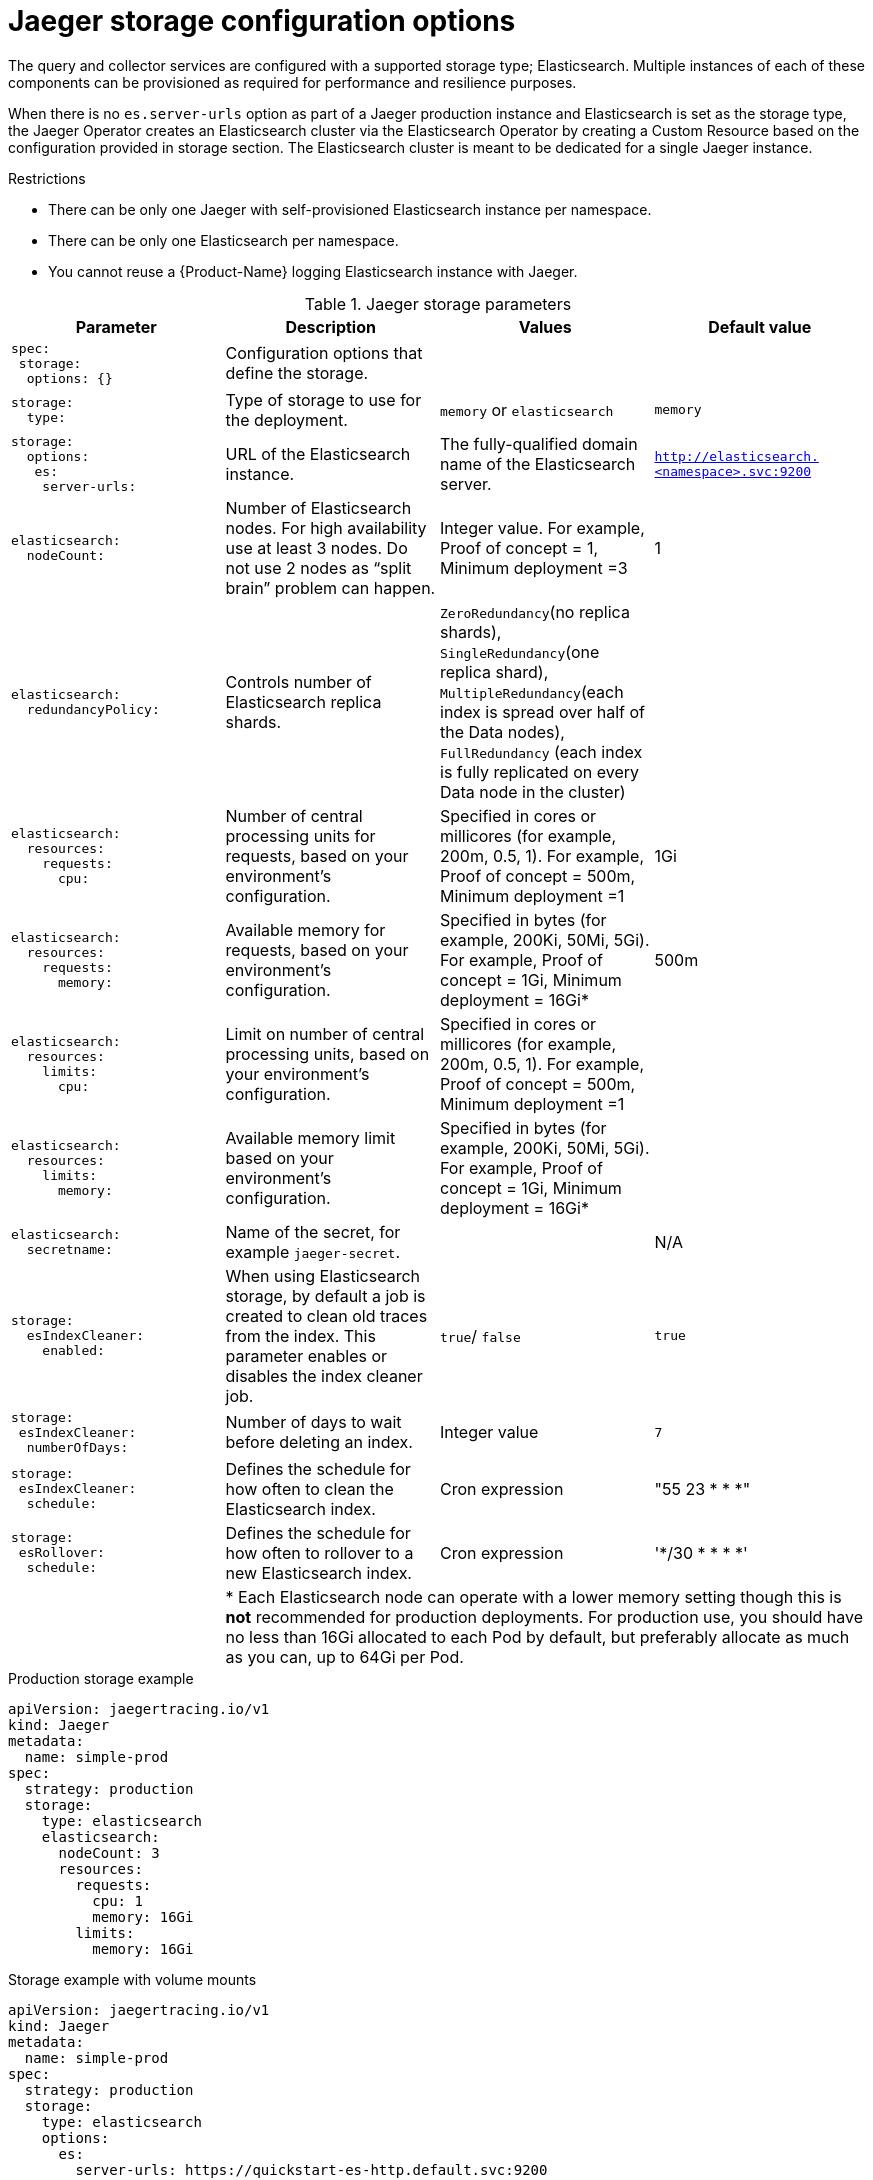 ////
This REFERENCE module included in the following assemblies:
-rhbjaeger-deploy.adoc
////

[id="jaeger-config-storage_{context}"]
= Jaeger storage configuration options

The query and collector services are configured with a supported storage type; Elasticsearch.  Multiple instances of each of these components can be provisioned as required for performance and resilience purposes.

When there is no `es.server-urls` option as part of a Jaeger production instance and Elasticsearch is set as the storage type, the Jaeger Operator creates an Elasticsearch cluster via the Elasticsearch Operator by creating a Custom Resource based on the configuration provided in storage section. The Elasticsearch cluster is meant to be dedicated for a single Jaeger instance.

.Restrictions

* There can be only one Jaeger with self-provisioned Elasticsearch instance per namespace.
* There can be only one Elasticsearch per namespace.
* You cannot reuse a {Product-Name} logging Elasticsearch instance with Jaeger.


.Jaeger storage parameters
[options="header"]
[cols="l, a, a, a"]
|===
|Parameter |Description |Values |Default value


|spec:
 storage:
  options: {}
|Configuration options that define the storage.
|
|

|storage:
  type:
|Type of storage to use for the deployment.
|`memory` or `elasticsearch`
|`memory`

|storage:
  options:
   es:
    server-urls:
|URL of the Elasticsearch instance.
|The fully-qualified domain name of the Elasticsearch server.
|`http://elasticsearch.<namespace>.svc:9200`

|elasticsearch:
  nodeCount:
|Number of Elasticsearch nodes. For high availability use at least 3 nodes. Do not use 2 nodes as “split brain” problem can happen.
|Integer value.  For example, Proof of concept = 1,
Minimum deployment =3
|1

|elasticsearch:
  redundancyPolicy:
|Controls number of Elasticsearch replica shards.
|`ZeroRedundancy`(no replica shards), `SingleRedundancy`(one replica shard), `MultipleRedundancy`(each index is spread over half of the Data nodes), `FullRedundancy` (each index is fully replicated on every Data node in the cluster)
|

|elasticsearch:
  resources:
    requests:
      cpu:
|Number of central processing units for requests, based on your environment’s configuration.
|Specified in cores or millicores (for example, 200m, 0.5, 1).  For example, Proof of concept = 500m,
Minimum deployment =1
|1Gi

|elasticsearch:
  resources:
    requests:
      memory:
|Available memory for requests, based on your environment’s configuration.
|Specified in bytes (for example, 200Ki, 50Mi, 5Gi). For example, Proof of concept = 1Gi,
Minimum deployment = 16Gi*
|500m

|elasticsearch:
  resources:
    limits:
      cpu:
|Limit on number of central processing units, based on your environment’s configuration.
|Specified in cores or millicores (for example, 200m, 0.5, 1). For example, Proof of concept = 500m,
Minimum deployment =1
|

|elasticsearch:
  resources:
    limits:
      memory:
|Available memory limit based on your environment’s configuration.
|Specified in bytes (for example, 200Ki, 50Mi, 5Gi). For example, Proof of concept = 1Gi,
Minimum deployment = 16Gi*
|

|elasticsearch:
  secretname:
|Name of the secret, for example `jaeger-secret`.
|
|N/A


|storage:
  esIndexCleaner:
    enabled:
|When using Elasticsearch storage, by default a job is created to clean old traces from the index.  This parameter enables or disables the index cleaner job.
|`true`/ `false`
|`true`

|storage:
 esIndexCleaner:
  numberOfDays:
|Number of days to wait before deleting an index.
|Integer value
|`7`

|storage:
 esIndexCleaner:
  schedule:
|Defines the schedule for how often to clean the Elasticsearch index.
|Cron expression
|"55 23 * * *"

|storage:
 esRollover:
  schedule:
|Defines the schedule for how often to rollover to a new Elasticsearch index.
|Cron expression
|'*/30 * * * *'
|
3+|{asterisk} Each Elasticsearch node can operate with a lower memory setting though this is *not* recommended for production deployments. For production use, you should have no less than 16Gi allocated to each Pod by default, but preferably allocate as much as you can, up to 64Gi per Pod.
|===

.Production storage example
[source,yaml]
----
apiVersion: jaegertracing.io/v1
kind: Jaeger
metadata:
  name: simple-prod
spec:
  strategy: production
  storage:
    type: elasticsearch
    elasticsearch:
      nodeCount: 3
      resources:
        requests:
          cpu: 1
          memory: 16Gi
        limits:
          memory: 16Gi
----


.Storage example with volume mounts
[source,yaml]
----
apiVersion: jaegertracing.io/v1
kind: Jaeger
metadata:
  name: simple-prod
spec:
  strategy: production
  storage:
    type: elasticsearch
    options:
      es:
        server-urls: https://quickstart-es-http.default.svc:9200
        index-prefix: my-prefix
        tls:
          ca: /es/certificates/ca.crt
    secretName: jaeger-secret
  volumeMounts:
    - name: certificates
      mountPath: /es/certificates/
      readOnly: true
  volumes:
    - name: certificates
      secret:
        secretName: quickstart-es-http-certs-public
----
